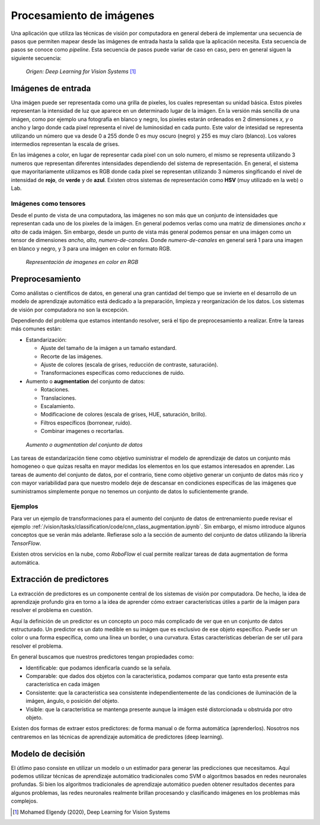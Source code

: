 =========================
Procesamiento de imágenes
=========================

Una aplicación que utiliza las técnicas de visión por computadora en general deberá de implementar una secuencia de pasos que permiten mapear desde las imágenes de entrada hasta la salida que la aplicación necesita. Esta secuencia de pasos se conoce como `pipeline`. Esta secuencia de pasos puede variar de caso en caso, pero en general siguen la siguiente secuencia:

.. figure:: ../_images/pipeline_vision.png

  *Origen: Deep Learning for Vision Systems* [1]_


Imágenes de entrada
-------------------

Una imágen puede ser representada como una grilla de pixeles, los cuales representan su unidad básica. Estos pixeles representan la intensidad de luz que aparece en un determinado lugar de la imágen. En la versión más sencilla de una imágen, como por ejemplo una fotografía en blanco y negro, los pixeles estarán ordenados en 2 dimensiones `x, y` o ancho y largo donde cada pixel representa el nivel de luminosidad en cada punto. Este valor de intesidad se representa utilizando un número que va desde 0 a 255 donde 0 es muy oscuro (negro) y 255 es muy claro (blanco). Los valores intermedios representan la escala de grises.

En las imágenes a color, en lugar de representar cada pixel con un solo numero, el mismo se representa utilizando 3 numeros que representan diferentes intensidades dependiendo del sistema de representación. En general, el sistema que mayoritariamente utilizamos es RGB donde cada pixel se representan utilizando 3 números singificando el nivel de intensidad de **rojo**, de **verde** y de **azul**. Existen otros sistemas de representación como **HSV** (muy utilizado en la web) o Lab.

Imágenes como tensores
^^^^^^^^^^^^^^^^^^^^^^

Desde el punto de vista de una computadora, las imágenes no son más que un conjunto de intensidades que representan cada uno de los pixeles de la imágen. En general podemos verlas como una matriz de dimensiones `ancho x alto` de cada imágen. Sin embargo, desde un punto de vista más general podemos pensar en una imágen como un tensor de dimensiones `ancho, alto, numero-de-canales`. Donde `numero-de-canales` en general será 1 para una imagen en blanco y negro, y 3 para una imágen en color en formato RGB.

.. figure:: ../_images/pipeline_color.png
  :alt: Representación de imagenes en color en RGB

  *Representación de imagenes en color en RGB*


Preprocesamiento
----------------

Como análistas o científicos de datos, en general una gran cantidad del tiempo que se invierte en el desarrollo de un modelo de aprendizaje automático está dedicado a la preparación, limpieza y reorganización de los datos. Los sistemas de visión por computadora no son la excepción.

Dependiendo del problema que estamos intentando resolver, será el tipo de preprocesamiento a realizar. Entre la tareas más comunes están:

- Estandarización:

  - Ajuste del tamaño de la imágen a un tamaño estandard.
  - Recorte de las imágenes.
  - Ajuste de colores (escala de grises, reducción de contraste, saturación).
  - Transformaciones específicas como reducciones de ruido.
  
- Aumento o **augmentation** del conjunto de datos:

  - Rotaciones.
  - Translaciones.
  - Escalamiento.
  - Modificacione de colores (escala de grises, HUE, saturación, brillo).
  - Filtros específicos (borronear, ruido).
  - Combinar imagenes o recortarlas.

.. figure:: ../_images/pipeline_augmentation.png
  :alt: Aumento o augmentation del conjunto de datos

  *Aumento o augmentation del conjunto de datos*

Las tareas de estandarización tiene como objetivo suministrar el modelo de aprendizaje de datos un conjunto más homogeneo o que quizas resalta en mayor medidas los elementos en los que estamos interesados en aprender. Las tareas de aumento del conjunto de datos, por el contrario, tiene como objetivo generar un conjunto de datos más rico y con mayor variabilidad para que nuestro modelo deje de descansar en condiciones especificas de las imágenes que suministramos simplemente porque no tenemos un conjunto de datos lo suficientemente grande.

Ejemplos
^^^^^^^^

Para ver un ejemplo de transformaciones para el aumento del conjunto de datos de entrenamiento puede revisar el ejemplo :ref:`/vision/tasks/classification/code/cnn_class_augmentation.ipynb`. Sin embargo, el mismo introduce algunos conceptos que se verán más adelante. Refierase solo a la sección de aumento del conjunto de datos utilizando la librería `TensorFlow`.

Existen otros servicios en la nube, como `RoboFlow` el cual permite realizar tareas de data augmentation de forma automática.


Extracción de predictores
-------------------------

La extracción de predictores es un componente central de los sistemas de visión por computadora. De hecho, la idea de aprendizaje profundo gira en torno a la idea de aprender cómo extraer características útiles a partir de la imágen para resolver el problema en cuestión.

Aquí la definición de un predictor es un concepto un poco más complicado de ver que en un conjunto de datos estructurado. Un predictor es un dato medible en su imágen que es exclusivo de ese objeto específico. Puede ser un color o una forma específica, como una línea un border, o una curvatura. Estas características deberían de ser util para resolver el problema.

En general buscamos que nuestros predictores tengan propiedades como:

- Identificable: que podamos idenficarla cuando se la señala.
- Comparable: que dados dos objetos con la caracteristica, podamos comparar que tanto esta presente esta caracteristica en cada imágen
- Consistente: que la caracteristica sea consistente independientemente de las condiciones de iluminación de la imágen, ángulo, o posición del objeto.
- Visible: que la característica se mantenga presente aunque la imágen esté distorcionada u obstruida por otro objeto.

Existen dos formas de extraer estos predictores: de forma manual o de forma automática (aprenderlos). Nosotros nos centraremos en las técnicas de aprendizaje automática de predictores (deep learning).

Modelo de decisión 
------------------

El útlimo paso consiste en utilizar un modelo o un estimador para generar las predicciones que necesitamos. Aquí podemos utilizar técnicas de aprendizaje automático tradicionales como SVM o algoritmos basados en redes neuronales profundas. Si bien los algoritmos tradicionales de aprendizaje automático pueden obtener resultados decentes para algunos problemas, las redes neuronales realmente brillan procesando y clasificando imágenes en los problemas más complejos.


.. [1] Mohamed Elgendy (2020), Deep Learning for Vision Systems
